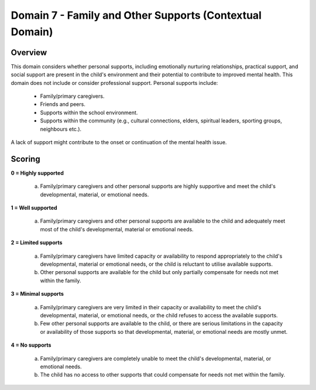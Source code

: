 Domain 7 - Family and Other Supports (Contextual Domain)
=========================================================

Overview
----------

This domain considers whether personal supports, including emotionally nurturing relationships, practical support, and social support are present in the child's environment and their potential to contribute to improved mental health. This domain does not include or consider professional support. Personal supports include:

   * Family/primary caregivers.
   * Friends and peers.
   * Supports within the school environment.
   * Supports within the community (e.g., cultural connections, elders, spiritual leaders, sporting groups, neighbours etc.).
   
A lack of support might contribute to the onset or continuation of the mental health issue.



Scoring
--------

**0 = Highly supported**

   a.	Family/primary caregivers and other personal supports are highly supportive and meet the child's developmental, material, or emotional needs. 

**1 = Well supported**

   a.	Family/primary caregivers and other personal supports are available to the child and adequately meet most of the child's developmental, material or emotional needs.

**2 = Limited supports**

   a.	Family/primary caregivers have limited capacity or availability to respond appropriately to the child's developmental, material or emotional needs, or the child is reluctant to utilise available supports.

   b.	Other personal supports are available for the child but only partially compensate for needs not met within the family.

**3 = Minimal supports**

   a.	Family/primary caregivers are very limited in their capacity or availability to meet the child's developmental, material, or emotional needs, or the child refuses to access the available supports.

   b.	Few other personal supports are available to the child, or there are serious limitations in the capacity or availability of those supports so that developmental, material, or emotional needs are mostly unmet.

**4 = No supports**

   a.	Family/primary caregivers are completely unable to meet the child's developmental, material, or emotional needs.

   b.	The child has no access to other supports that could compensate for needs not met within the family.
